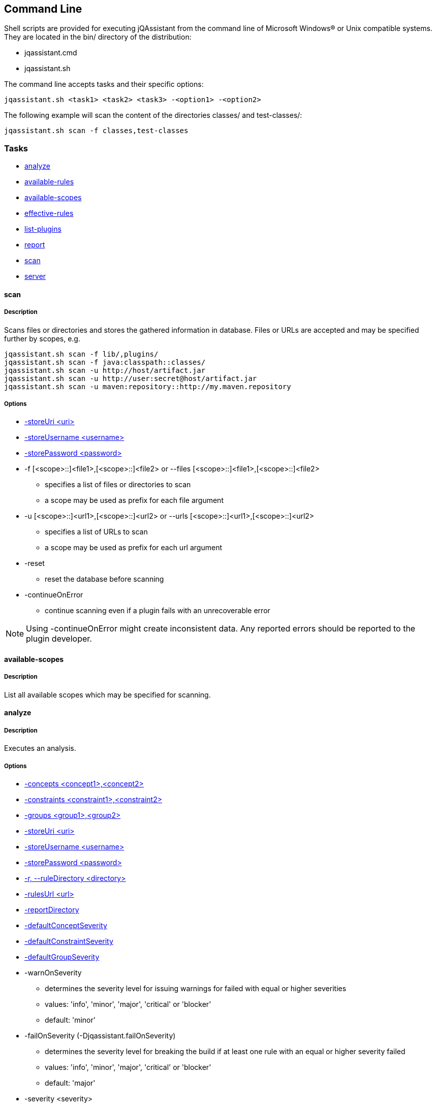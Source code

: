 == Command Line

Shell scripts are provided for executing jQAssistant from the command line of Microsoft Windows(R) or Unix compatible
systems. They are located in the bin/ directory of the distribution:

* jqassistant.cmd
* jqassistant.sh

The command line accepts tasks and their specific options:

[source]
----
jqassistant.sh <task1> <task2> <task3> -<option1> -<option2>
----

The following example will scan the content of the directories classes/ and test-classes/:

[source]
----
jqassistant.sh scan -f classes,test-classes
----

=== Tasks

* <<cli:analyze>>
* <<cli:available-rules>>
* <<cli:available-scopes>>
* <<cli:effective-rules>>
* <<cli:list-plugins>>
* <<cli:report>>
* <<cli:scan>>
* <<cli:server>>

[[cli:scan]]
==== scan
===== Description
Scans files or directories and stores the gathered information in database. Files or URLs are accepted and may be
specified further by scopes, e.g.

[source]
----
jqassistant.sh scan -f lib/,plugins/
jqassistant.sh scan -f java:classpath::classes/
jqassistant.sh scan -u http://host/artifact.jar
jqassistant.sh scan -u http://user:secret@host/artifact.jar
jqassistant.sh scan -u maven:repository::http://my.maven.repository
----

===== Options
* <<cli:storeUri>>
* <<cli:storeUsername>>
* <<cli:storePassword>>

* -f [<scope>::]<file1>,[<scope>::]<file2> or --files [<scope>::]<file1>,[<scope>::]<file2>
** specifies a list of files or directories to scan
** a scope may be used as prefix for each file argument

* -u [<scope>::]<url1>,[<scope>::]<url2> or --urls [<scope>::]<url1>,[<scope>::]<url2>
** specifies a list of URLs to scan
** a scope may be used as prefix for each url argument

* -reset
** reset the database before scanning

* -continueOnError
** continue scanning even if a plugin fails with an unrecoverable error

NOTE: Using -continueOnError might create inconsistent data. Any reported errors should be reported to the plugin developer.

[[cli:available-scopes]]
==== available-scopes
===== Description
List all available scopes which may be specified for scanning.

[[cli:analyze]]
==== analyze
===== Description
Executes an analysis.

===== Options
* <<cli:concepts>>
* <<cli:constraints>>
* <<cli:groups>>
* <<cli:storeUri>>
* <<cli:storeUsername>>
* <<cli:storePassword>>
* <<cli:ruleDirectory>>
* <<cli:rulesUrl>>
* <<cli:reportDirectory>>
* <<cli:defaultConceptSeverity>>
* <<cli:defaultConstraintSeverity>>
* <<cli:defaultGroupSeverity>>

* -warnOnSeverity
** determines the severity level for issuing warnings for failed with equal or higher severities
** values: 'info', 'minor', 'major', 'critical' or 'blocker'
** default: 'minor'
* -failOnSeverity (-Djqassistant.failOnSeverity)
** determines the severity level for breaking the build if at least one rule with an equal or higher severity failed
** values: 'info', 'minor', 'major', 'critical' or 'blocker'
** default: 'major'
* -severity <severity>
** specifies the severity of a problem for the analysis to fail. The program will return with exit code 2.
** values: 'info', 'minor', 'major', 'critical' or 'blocker'
** Deprecated: use `-failOnSeverity` instead
* -executeAppliedConcepts
** Execute concepts which have already been applied before. The default is 'false' to save time on repeated runs of "analyze" on the
   same data. Setting this flag to 'true' is useful for creating and trying out new concepts.
* -ruleParameters
** specifies the path to a property file defining values for parameters declared by rules
* -createReportArchive
** Create a ZIP file `report/jqassistant-report.zip` containing the generated reports

[[cli:available-rules]]
==== available-rules
===== Description
List all available rules.

===== Options
* <<cli:ruleDirectory>>
* <<cli:rulesUrl>>
* <<cli:defaultConceptSeverity>>
* <<cli:defaultConstraintSeverity>>
* <<cli:defaultGroupSeverity>>

[[cli:effective-rules]]
==== effective-rules
===== Description
List the rules which would be executed for an analysis and the given concepts, constraints or groups.

===== Options
* <<cli:concepts>>
* <<cli:constraints>>
* <<cli:groups>>
* <<cli:ruleDirectory>>
* <<cli:rulesUrl>>
* <<cli:defaultConceptSeverity>>
* <<cli:defaultConstraintSeverity>>
* <<cli:defaultGroupSeverity>>

[[cli:list-plugins]]
==== list-plugins
===== Description
Lists all plugins known to jQAssistant. Helpful to check
which plugins are active during the scan and analysis.

[source]
----
jqassistant.sh list-plugins
----


[[cli:report]]
==== report
===== Description
Transforms an XML report into HTML.

===== Options
* <<cli:reportDirectory>>

[[cli:server]]
==== server
===== Description
Starts the integrated Neo4j web server.

* -embeddedListenAddress <address>
** specifies the binding address for the server (default: localhost)
* -embeddedHttpPort <port>
** specifies the HTTP binding port for the server (default: 7474)
* -embeddedBoltPort <port>
** specifies the BOLT binding port for the server (default: 7687)
* -daemon
** terminate the server using <Ctrl-C> instead of waiting for standard input (allows to run the server on a machine as a background process / service)

===== Options
* <<cli:storeUri>>
* <<cli:storeUsername>>
* <<cli:storePassword>>
* <<cli:storeEncryption>>
* <<cli:storeTrustStrategy>>
* <<cli:storeTrustCertificate>>

==== Common options

[[cli:storeDirectory]]
===== -s, --storeDirectory <directory>
* specifies the location of the database to use
* default: './jqassistant/store'
* Deprecated: use <<cli:storeUri>> instead

[[cli:storeUri]]
===== -storeUri <uri>
* specifies the URI of the database to use, for remote databases 'bolt://localhost:7687'
* default: 'file:jqassistant/store'

[[cli:storeUsername]]
===== -storeUsername <username>
* specifies the user name for authentication against remote databases

[[cli:storePassword]]
===== -storePassword <password>
* specifies the password for authentication against remote databases

[[cli:storeEncryption]]
===== -storeEncryption <true|false>
* the encryption level for bolt connections

[[cli:storeTrustStrategy]]
===== -storeTrustStrategy <trustAllCertificates|trustCustomCaSignedCertificates|trustSystemCaSignedCertificates>
* the trust strategy for bolt connections

[[cli:storeTrustCertificate]]
===== -storeTrustCertificate <file>
* the file containing the custom CA certificate for trust strategy `trustCustomCaSignedCertificates`

[[cli:groups]]
===== -groups <group1>,<group2>
* specifies the ids of the groups to be executed
* default: 'default'

[[cli:concepts]]
===== -concepts <concept1>,<concept2>
* specifies the ids of the concepts to be applied

[[cli:constraints]]
===== -constraints <constraint1>,<constraint2>
* specifies the ids of the constraints to be validated

[[cli:defaultConceptSeverity]]
===== -defaultConceptSeverity
* specifies the default severity of concepts without an explicit severity
* default: 'minor'

[[cli:defaultConstraintSeverity]]
===== -defaultConstraintSeverity
* specifies the default severity of constraints without an explicit severity
* default: 'major'

[[cli:defaultGroupSeverity]]
===== -defaultGroupSeverity
* specifies the default severity of groups without an explicit severity
* default: 'none'


[[cli:ruleDirectory]]
===== -r, --ruleDirectory <directory>
* specifies the directory where rule files are located
* default: './jqassistant/rules'

[[cli:rulesUrl]]
===== -rulesUrl <url>
* specifies the URL of a file containing rules
* this option is exclusive, i.e. it will disable loading rules from plugins or rule directories

[[cli:reportDirectory]]
===== -reportDirectory
* specifies the directory where reports (XML, HTML) will be stored
* default: './jqassistant/report'
